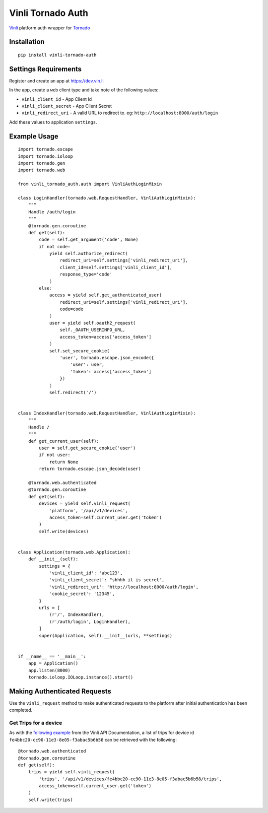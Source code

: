 ==================
Vinli Tornado Auth
==================

`Vinli <https://www.vin.li/>`_ platform auth wrapper for `Tornado <http://www.tornadoweb.org>`_ 

------------
Installation
------------

::

    pip install vinli-tornado-auth

---------------------
Settings Requirements
---------------------

Register and create an app at `https://dev.vin.li <https://dev.vin.li>`_

In the app, create a ``web`` client type and take note of the 
following values:

* ``vinli_client_id`` - App Client Id
* ``vinli_client_secret`` - App Client Secret
* ``vinli_redirect_uri`` - A valid URL to redirect to. eg: ``http://localhost:8000/auth/login``

Add these values to application ``settings``.

-------------
Example Usage
-------------

::
    
    import tornado.escape
    import tornado.ioloop
    import tornado.gen
    import tornado.web

    from vinli_tornado_auth.auth import VinliAuthLoginMixin

    class LoginHandler(tornado.web.RequestHandler, VinliAuthLoginMixin):
        """
        Handle /auth/login
        """
        @tornado.gen.coroutine
        def get(self):
            code = self.get_argument('code', None)
            if not code:
                yield self.authorize_redirect(
                    redirect_uri=self.settings['vinli_redirect_uri'],
                    client_id=self.settings['vinli_client_id'],
                    response_type='code'
                )
            else:
                access = yield self.get_authenticated_user(
                    redirect_uri=self.settings['vinli_redirect_uri'],
                    code=code
                )
                user = yield self.oauth2_request(
                    self._OAUTH_USERINFO_URL,
                    access_token=access['access_token']
                )
                self.set_secure_cookie(
                    'user', tornado.escape.json_encode({
                        'user': user,
                        'token': access['access_token']
                    })
                )
                self.redirect('/')


    class IndexHandler(tornado.web.RequestHandler, VinliAuthLoginMixin):
        """
        Handle /
        """
        def get_current_user(self):
            user = self.get_secure_cookie('user')
            if not user:
                return None
            return tornado.escape.json_decode(user)

        @tornado.web.authenticated
        @tornado.gen.coroutine
        def get(self):
            devices = yield self.vinli_request(
                'platform', '/api/v1/devices',
                access_token=self.current_user.get('token')
            )
            self.write(devices)


    class Application(tornado.web.Application):
        def __init__(self):
            settings = {
                'vinli_client_id': 'abc123',
                'vinli_client_secret': "shhhh it is secret",
                'vinli_redirect_uri': 'http://localhost:8000/auth/login',
                'cookie_secret': '12345',
            }
            urls = [
                (r'/', IndexHandler),
                (r'/auth/login', LoginHandler),
            ]
            super(Application, self).__init__(urls, **settings)


    if __name__ == '__main__':
        app = Application()
        app.listen(8000)
        tornado.ioloop.IOLoop.instance().start()


-----------------------------
Making Authenticated Requests
-----------------------------

Use the ``vinli_request`` method to make authenticated requests to
the platform after initial authentication has been completed.

Get Trips for a device
^^^^^^^^^^^^^^^^^^^^^^

As with the `following example <http://docs.vin.li/en/latest/web/trip-services/index.html>`_
from the Vinli API Documentation, a list of trips for device id
``fe4bbc20-cc90-11e3-8e05-f3abac5b6b58`` can be retrieved with the following::

    @tornado.web.authenticated
    @tornado.gen.coroutine
    def get(self):
        trips = yield self.vinli_request(
            'trips', '/api/v1/devices/fe4bbc20-cc90-11e3-8e05-f3abac5b6b58/trips',
            access_token=self.current_user.get('token')
        )
        self.write(trips)
